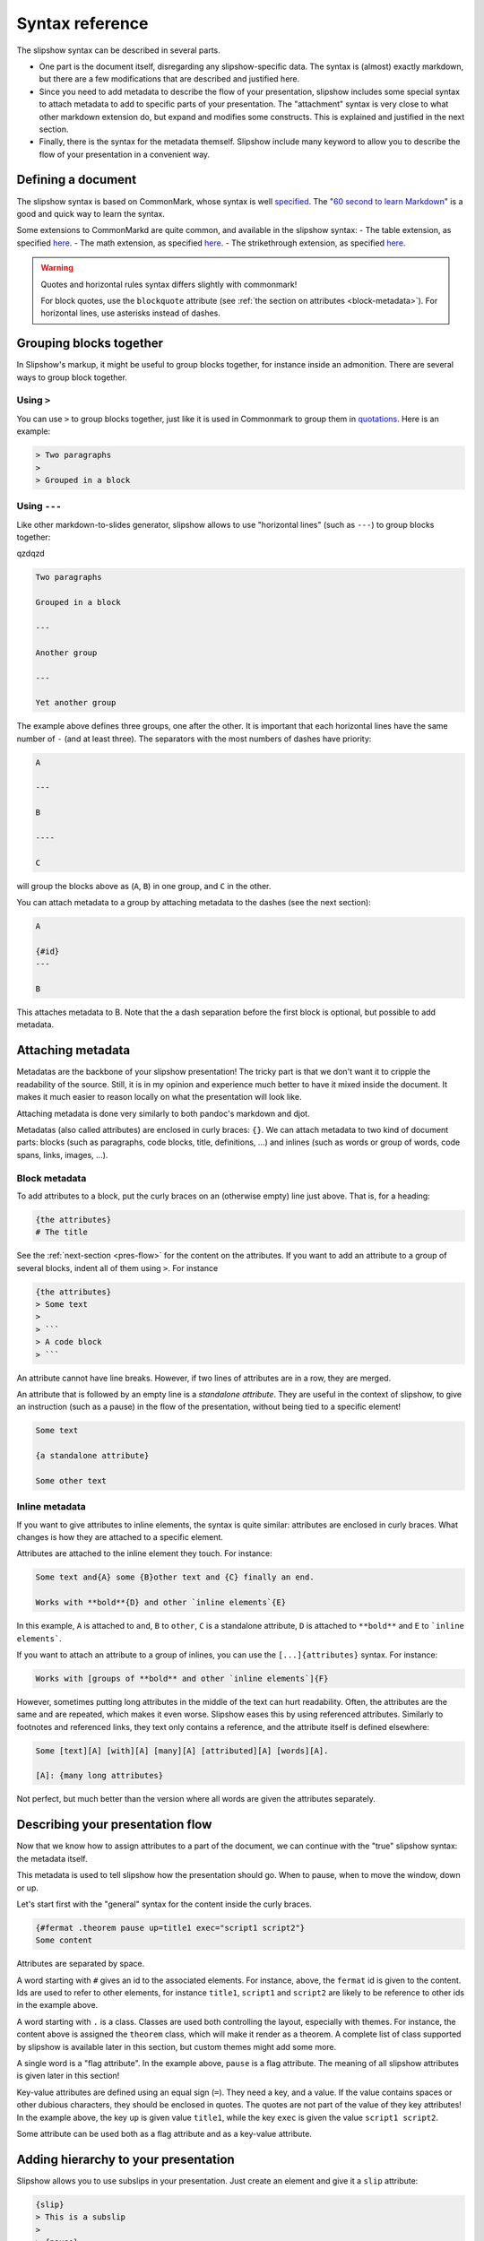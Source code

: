 ==================
Syntax reference
==================

The slipshow syntax can be described in several parts.

- One part is the document itself, disregarding any slipshow-specific data. The syntax is (almost) exactly markdown, but there are a few modifications that are described and justified here.
- Since you need to add metadata to describe the flow of your presentation, slipshow includes some special syntax to attach metadata to add to specific parts of your presentation. The "attachment" syntax is very close to what other markdown extension do, but expand and modifies some constructs. This is explained and justified in the next section.
- Finally, there is the syntax for the metadata themself. Slipshow include many keyword to allow you to describe the flow of your presentation in a convenient way.

Defining a document
===================

The slipshow syntax is based on CommonMark, whose syntax is well `specified <https://spec.commonmark.org>`_. The "`60 second to learn Markdown <https://commonmark.org/help/>`_" is a good and quick way to learn the syntax.

Some extensions to CommonMarkd are quite common, and available in the slipshow syntax:
- The table extension, as specified `here <https://github.github.com/gfm/#tables-extension->`__.
- The math extension, as specified `here <https://erratique.ch/software/cmarkit/doc/Cmarkit/index.html#ext_math>`__.
- The strikethrough extension, as specified `here <https://erratique.ch/software/cmarkit/doc/Cmarkit/index.html#ext_strikethrough>`__.


.. warning::
   Quotes and horizontal rules syntax differs slightly with commonmark!

   For block quotes, use the ``blockquote`` attribute (see :ref:`the section on attributes <block-metadata>`). For horizontal lines, use asterisks instead of dashes.

Grouping blocks together
========================

In Slipshow's markup, it might be useful to group blocks together, for instance inside an admonition. There are several ways to group block together.

Using ``>``
-----------

You can use ``>`` to group blocks together, just like it is used in Commonmark to group them in `quotations <https://spec.commonmark.org/0.31.2/#block-quotes>`_. Here is an example:

.. code-block:: markdown

   > Two paragraphs
   >
   > Grouped in a block


Using ``---``
-------------

Like other markdown-to-slides generator, slipshow allows to use "horizontal lines" (such as ``---``) to group blocks together:


qzdqzd

.. code-block:: markdown

   Two paragraphs

   Grouped in a block

   ---

   Another group

   ---

   Yet another group

The example above defines three groups, one after the other. It is important that each horizontal lines have the same number of ``-`` (and at least three). The separators with the most numbers of dashes have priority:

.. code-block:: markdown

   A

   ---

   B

   ----

   C

will group the blocks above as (``A``, ``B``) in one group, and ``C`` in the other.

You can attach metadata to a group by attaching metadata to the dashes (see the next section):

.. code-block:: markdown

   A

   {#id}
   ---

   B

This attaches metadata to B. Note that the a dash separation before the first block is optional, but possible to add metadata.

Attaching metadata
==================

Metadatas are the backbone of your slipshow presentation! The tricky part is that we don't want it to cripple the readability of the source. Still, it is in my opinion and experience much better to have it mixed inside the document. It makes it much easier to reason locally on what the presentation will look like.

Attaching metadata is done very similarly to both pandoc's markdown and djot.

Metadatas (also called attributes) are enclosed in curly braces: ``{}``. We can attach metadata to two kind of document parts: blocks (such as paragraphs, code blocks, title, definitions, ...) and inlines (such as words or group of words, code spans, links, images, ...).

.. _block-metadata:

Block metadata
--------------

To add attributes to a block, put the curly braces on an (otherwise empty) line just above. That is, for a heading:

.. code-block:: markdown

		{the attributes}
		# The title

See the :ref:`next-section <pres-flow>` for the content on the attributes. If you want to add an attribute to a group of several blocks, indent all of them using ``>``. For instance

.. code-block:: markdown

		{the attributes}
		> Some text
		>
		> ```
		> A code block
		> ```

An attribute cannot have line breaks. However, if two lines of attributes are in a row, they are merged.

An attribute that is followed by an empty line is a *standalone attribute*. They are useful in the context of slipshow, to give an instruction (such as a pause) in the flow of the presentation, without being tied to a specific element!

.. code-block:: markdown

		Some text

		{a standalone attribute}

		Some other text

Inline metadata
---------------

If you want to give attributes to inline elements, the syntax is quite similar: attributes are enclosed in curly braces. What changes is how they are attached to a specific element.

Attributes are attached to the inline element they touch. For instance:

.. code-block:: markdown

		Some text and{A} some {B}other text and {C} finally an end.

		Works with **bold**{D} and other `inline elements`{E}

In this example, ``A`` is attached to ``and``, ``B`` to ``other``,  ``C`` is a standalone attribute, ``D`` is attached to ``**bold**`` and ``E`` to ```inline elements```.

If you want to attach an attribute to a group of inlines, you can use the ``[...]{attributes}`` syntax. For instance:

.. code-block:: markdown

		Works with [groups of **bold** and other `inline elements`]{F}

However, sometimes putting long attributes in the middle of the text can hurt readability. Often, the attributes are the same and are repeated, which makes it even worse. Slipshow eases this by using referenced attributes. Similarly to footnotes and referenced links, they text only contains a reference, and the attribute itself is defined elsewhere:

.. code-block:: markdown

		Some [text][A] [with][A] [many][A] [attributed][A] [words][A].

		[A]: {many long attributes}


Not perfect, but much better than the version where all words are given the attributes separately.

.. _pres-flow:

Describing your presentation flow
=================================

Now that we know how to assign attributes to a part of the document, we can continue with the "true" slipshow syntax: the metadata itself.

This metadata is used to tell slipshow how the presentation should go. When to pause, when to move the window, down or up.

Let's start first with the "general" syntax for the content inside the curly braces.

.. code-block:: markdown

		{#fermat .theorem pause up=title1 exec="script1 script2"}
		Some content

Attributes are separated by space.

A word starting with ``#`` gives an id to the associated elements. For instance, above, the ``fermat`` id is given to the content. Ids are used to refer to other elements, for instance ``title1``, ``script1`` and ``script2`` are likely to be reference to other ids in the example above.

A word starting with ``.`` is a class. Classes are used both controlling the layout, especially with themes. For instance, the content above is assigned the ``theorem`` class, which will make it render as a theorem. A complete list of class supported by slipshow is available later in this section, but custom themes might add some more.

A single word is a "flag attribute". In the example above, ``pause`` is a flag attribute. The meaning of all slipshow attributes is given later in this section!

Key-value attributes are defined using an equal sign (``=``). They need a key, and a value. If the value contains spaces or other dubious characters, they should be enclosed in quotes. The quotes are not part of the value of they key attributes! In the example above, the key ``up`` is given value ``title1``, while the key ``exec`` is given the value ``script1 script2``.

Some attribute can be used both as a flag attribute and as a key-value attribute.

Adding hierarchy to your presentation
==========================================

Slipshow allows you to use subslips in your presentation. Just create an element and give it a ``slip`` attribute:

.. code-block:: markdown

		{slip}
		> This is a subslip
                >
                > {pause}
                > It will be entered and exited automatically

                {slip}
                > Subslips could contains subsubslips

It is often useful to have them in multiple files, in flex containers and with ``step``\s in between. See the `"campus du libre" example <https://github.com/panglesd/slipshow/tree/main/example/campus-du-libre>`_ in the example folder.

Giving attributes to children
=============================

It's sometimes useful to give the same attribute or class to all children of a group. This can be done by prefixing the attribute/class name with ``children:``:

.. code-block:: markdown

   {children:slip children:.class}
   ----
   Slip 1
   ---
   Slip 2
   ---
   Slip 3
   ----

Giving parameters to actions
============================

It is possible to give parameters to actions. Remember that we mentioned the
``up`` attribute to move the screen, so that the attached element is at the top
of it?

.. code-block:: markdown

   {up}
   Some content

When we press the "next" button, the screen "scrolls" so that "Some content" is
at the top. However it is also possible to set the element we want to put at the top:


.. code-block:: markdown

   {#an-id}
   Hello

   {up="an-id"}
   Some content

In addition to this parameter we give to an action, we can also give named
parameters:

.. code-block:: markdown

   {#an-id}
   Hello

   {up="~duration:3 an-id"}
   Some content

Here it will take 3 seconds to move the screen (which is likely to be too low!
This is just an example).

The syntax for the arguments is the following:

* ``ARGS`` is a list of ``ARG``

* ``ARG`` is either a ``NAMED_ARG`` or a ``POSITIONAL_ARG``

* ``NAMED_ARG`` is of the form ``~ARGUMENT_NAME:ARGUMENT_VALUE`` where
  ``ARGUMENT_NAME`` depends on the actions (defined below), and
  ``ARGUMENT_VALUE`` is either a string without whitespace, or is quoted with
  double quotes: ``"``.

* ``POSITIONAL_ARG`` is of the form ``ARGUMENT_VALUE`` where ``ARGUMENT_VALUE``
  is either a string without whitespace, or is quoted with double quotes: ``"``.

Here is a made-up example, just to illustrate the syntax:

.. code-block::

   ~duration:1 id1 ~selector:".wrapper .figures" id2 "third positional argument"

List of classes
===============

The following classes are meant to be added to a block element, and will display the element as a presentation block. They all accept a ``title=...`` attributes.

- ``block`` to display a regular presentation block,
- ``theorem`` to display a theorem,
- ``definition`` to display a definition,
- ``example`` to display an example,
- ``lemma`` to display a lemma,
- ``corollary`` to display a corollary,
- ``remark`` to display a remark.

List of attributes
==================

Special attributes
------------------

Those are attributes that are interpreted by the compiler in a special way

``include`` and ``src="path/to/file.md"``
  The ``include`` and ``src`` attributes allow to include a file in another. They have to be used together. Te result is the same as if the file at the path was inlined in the file containing the include, with relative path inside the inlined file updated.

  This allows to split the input file in multiple parts:

  .. code-block:: markdown

     # My presentation

     ## Part 1

     {include src=part1/index.md}

     ## Part 2

     {include src=part2/index.md}


``slip`` and ``slide``
  ``slip`` introduces a subslip. The subslip is entered in the flow of the presentation, and executed when the element triggered is outside of it.

  The size of a subslip can be anything, it's content will adapt to be rendered the same way.

  If a slide starts with a first level heading, this heading is used a the slides' title.

``video``, ``audio``, ``image`` and ``pdf``
  Specify if a media element (``![](...)``) should be recognized as a video or an image. If absent, the dectection uses the file extension. Add ``controls`` to it if you want to be able to control it with the mouse.

``carousel``
  A carousel is an element that only displays one of its children at a time. Initially it displays the first one, and that can be changed with the ``change-page`` action.

Pause attributes
----------------

``pause``
  The pause attribute tells the slipshow engine that there is going to be a pause at this element. This element and every element after (but inside the "pause block") that in the document will be hidden.

``pause-block``
  The ``pause-block`` attribute tells the slipshow engine that pauses inside it should not hide content outside of it.

  Example:

  .. code-block:: markdown

     A

     {pause-block}
     > B
     >
     > {pause}
     >
     > C
     >
     > {pause}
     >
     > D

     E

  will initially display A, B and E, then going a step further will additionally display C, and another step will display D.

``step``
  Introduces a no-op step in the slip it's in. Useful to exit entered slips.

Action attributes
-----------------

These attributes are actions that will be executed when a ``pause`` or ``step`` attribute attached to the same element is consumed. All of them accepts a value, consisting of the ``id`` of an element to apply the action to.

``down``
  Moves the screen untils the element is at the bottom of the screen.

  Accepts ``~duration:FLOAT`` and ``margin:INT``.

``up``
  Moves the screen untils the element is at the top of the screen.

  Accepts ``~duration:FLOAT`` and ``margin:INT``.

``center``
  Moves the screen untils the element is centered.

  Accepts ``~duration:FLOAT`` and ``margin:INT``.

``focus``
  Focus on the element by zooming on it. Possible to specify multiple ids.

  Accepts ``~duration:FLOAT`` and ``margin:INT``.

``unfocus``
  Unfocus by going back to the last position before a focus.

``static``
  Make the element ``static``. By "static" we mean the css styling ``position:static; visibility:visible`` will be applied. Possible to specify multiple ids.

``unstatic``
  Make the element ``unstatic``. By "unstatic" we mean the css styling ``position:absolute; visibility:hidden`` will be applied. Possible to specify multiple ids.

``reveal``
  Reveal the element. By "revealing" we mean the css styling ``opacity:1`` will be applied.  Possible to specify multiple ids.

``unreveal``
  Hide the element. By "unrevealing" we mean the css styling ``opacity:0`` will be applied.  Possible to specify multiple ids.

``play-media``
  Play the media (audio or video). The associated element/target id(s) need to be a video element: a ``![](path)`` where path is recognized as a video or audio. Possible to specify multiple ids.

  Pay attention that browsers will prevent the playing if they consider that the user has not "interacted" with the page yet, in an effort to forbid spam "autoplay" of medias. Interact with the page (eg by clicking anywhere on it) to make sure it'll work.

``change-page``
  Changes the current page of a carousel or pdf. Takes as input the id of the carousel/pdf.

  Also takes a ``~n:"<pages>"`` argument, which allows to specify the list of pages changes to do, by absolute number (eg ``4``), relative number (eg ``+1``, ``-2``), range (``3-10`` or ``5-3``), or ``all`` which displays one by one the page until completion. Default for ``~n`` is ``+1``.

  For instance, ``{change-page='~n:"2-4 6-4 7 -1 +2 all"}`` will change pages to ``2``, ``3``, ``4``, ``6``, ``5``, ``4``, ``7``, ``6``, ``8`` and then all further pages that the pdf/carousel contains. It will always initially start with page 1.

``speaker-note``
  Hides the targeted element (either with given ID, or self). When the action is executed, send the targeted element to the "Notes" section of the speaker notes (that you can open with ``s``).

``exec``
  Execute the slipscript. Possible to specify multiple ids.

Custom scripts
==============

Use a slipscript code block to add a script, and ``exec`` to execute it.

.. code-block:: markdown

		{pause exec}
		```slip-script
                alert("Alerts are very annoying !")
		```

If a script has a "permanent" side-effect, it has to provide a way for slipshow
to revert it. There are currently two experimental ways to do that. The first
one (but not the preferred one) is return an undo function:

.. code-block:: markdown

		{pause exec}

		```slip-script
                let elem = document.querySelector("#id")
		let old_value = elem.style.opacity;
                elem.style.opacity = "1";
                return {undo : () => { elem.style.opacity = old_value }}
		```

However this is not always easy to compose. The other option is to use
the ``slip.onUndo`` function to register callbacks to be run on undo.

.. code-block:: markdown

		{pause exec}

		```slip-script
                let i = 0
                let incr = () => {
                  slip.onUndo(() => { console.log(--i)})
                  console.log(i++);
                }
                incr();
                incr();
                incr();
		```

Using ``slip.onUndo`` inside an undo callback should not be a problem. (Actually, it might be recommended.)

Slipshow provides a few utils function, using the callback mechanism just desribed.

You can use ``slip.setStyle(elem, style, value)`` where ``elem`` is an element, and ``style`` and ``value`` a string to set a style and register an undo callback.

You can also use ``slip.setClass(elem, className, bool)`` where ``elem`` is an element, ``style`` is a string and ``bool`` a boolean to add or remove a class and register an undo callback.

You can also use ``slip.setProp(object, propName, value)`` where ``object`` is an element, ``propName`` is a string and ``value`` a value to set a property and register an undo callback.

Through the ``slip`` object, slip-scripts also have access to the actions defined above. Again, they work using the ``onUndo`` callbacks. They can be used to programmatically call the actions defined above.

.. code-block:: markdown

		{pause exec}
		```slip-script
                let elem = document.querySelector("#id")
                slip.up(elem);
		```

Note that if an API above accepts multiple IDs (as ``unstatic`` for instance), then the function expects a list of elements:

.. code-block:: markdown

		{pause exec}
		```slip-script
                let elems = document.querySelectorAll(".class")
                slip.unstatic(elems);
		```

The expression ``slip.isFast()`` tells whether we are "running fast" (eg when going to a specific starting state) or not.

Finally, the ``slip.state`` object is persisted between scripts. (Other functions are specific to a script. This might change in the future, but ``slip.state`` is safe to use).

Use it with ``slip.setProp`` to not forget undoing the changes!

.. code-block:: markdown

		{pause exec}
		```slip-script
                log = function (slip, x) { // slip needs to be passed
                  console.log(x)
                  slip.onUndo(() => {console.log(x)})
                }
                log(slip, slip.state.x);
                slip.setProp(slip.state, "x", 1);
                log(slip, slip.state.x);
                ```
		{pause exec}
		```slip-script
                log(slip, slip.state.x); // 1
                ```

Frontmatter
===========

The frontmatter allows to define metadata for the whole presentation. For every CLI option, there is a corresponding frontmatter option.

It must start the input file with a ``---``, and the frontmatter ends with the
next ``---``. Inside, the metadata is given using a key-value syntax, with ``:``
used for the separation. Not quotes are needed, but no newline are accepted in
the values. I'll switch to yaml at some point...

.. code-block:: markdown

   ---
   dimension: 16:9
   theme: vanier
   ---

   # The rest of the presentation

   Muspi merol

The current options for the frontmatter are:

- ``toplevel-attributes``, for defining the attributes of the topmost
  container. Accepts a string with the syntax for attributes.

- ``theme``, for selecting a theme. Accepts a string: either ``"default"``,
  ``"vanier"`` or a path to a file.

- ``css`` for adding css files to the presentation. Accepts a space-separated list of paths. Spaces in path are not possible yet.

- ``dimension`` for defining the dimension of the presentation. Accepts a
  string, either ``"4:3"`` (``1440x1080``, the default), ``"16:9"``
  (``1920x1080``), or ``"WIDTHxHEIGHT"``.
